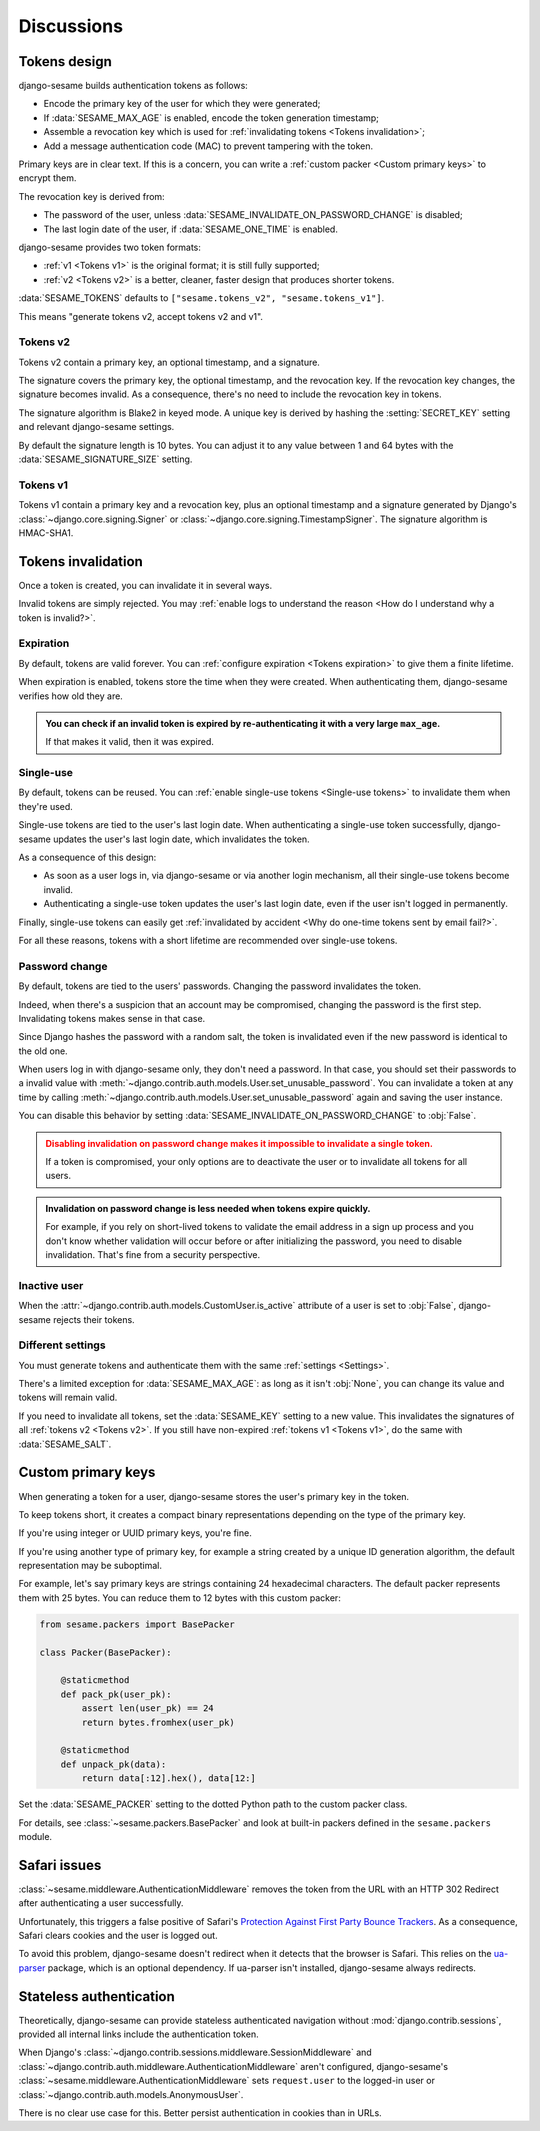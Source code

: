 Discussions
===========

Tokens design
-------------

django-sesame builds authentication tokens as follows:

- Encode the primary key of the user for which they were generated;
- If :data:`SESAME_MAX_AGE` is enabled, encode the token generation timestamp;
- Assemble a revocation key which is used for :ref:`invalidating tokens <Tokens
  invalidation>`;
- Add a message authentication code (MAC) to prevent tampering with the token.

Primary keys are in clear text. If this is a concern, you can write a
:ref:`custom packer <Custom primary keys>` to encrypt them.

The revocation key is derived from:

- The password of the user, unless :data:`SESAME_INVALIDATE_ON_PASSWORD_CHANGE`
  is disabled;
- The last login date of the user, if :data:`SESAME_ONE_TIME` is enabled.

django-sesame provides two token formats:

- :ref:`v1 <Tokens v1>` is the original format; it is still fully supported;
- :ref:`v2 <Tokens v2>` is a better, cleaner, faster design that produces
  shorter tokens.

:data:`SESAME_TOKENS` defaults to ``["sesame.tokens_v2", "sesame.tokens_v1"]``.

This means "generate tokens v2, accept tokens v2 and v1".

Tokens v2
.........

.. versionadded:: 2.0

Tokens v2 contain a primary key, an optional timestamp, and a signature.

The signature covers the primary key, the optional timestamp, and the
revocation key. If the revocation key changes, the signature becomes invalid.
As a consequence, there's no need to include the revocation key in tokens.

The signature algorithm is Blake2 in keyed mode. A unique key is derived by
hashing the :setting:`SECRET_KEY` setting and relevant django-sesame settings.

By default the signature length is 10 bytes. You can adjust it to any value
between 1 and 64 bytes with the :data:`SESAME_SIGNATURE_SIZE` setting.

Tokens v1
.........

Tokens v1 contain a primary key and a revocation key, plus an optional timestamp
and a signature generated by Django's :class:`~django.core.signing.Signer` or
:class:`~django.core.signing.TimestampSigner`. The signature algorithm is
HMAC-SHA1.

Tokens invalidation
-------------------

Once a token is created, you can invalidate it in several ways.

Invalid tokens are simply rejected. You may :ref:`enable logs to understand the
reason <How do I understand why a token is invalid?>`.

Expiration
..........

By default, tokens are valid forever. You can :ref:`configure expiration <Tokens
expiration>` to give them a finite lifetime.

When expiration is enabled, tokens store the time when they were created. When
authenticating them, django-sesame verifies how old they are.

.. admonition:: You can check if an invalid token is expired by
        re-authenticating it with a very large ``max_age``.
    :class: tip

    If that makes it valid, then it was expired.

Single-use
..........

By default, tokens can be reused. You can :ref:`enable single-use tokens
<Single-use tokens>` to invalidate them when they're used.

Single-use tokens are tied to the user's last login date. When authenticating a
single-use token successfully, django-sesame updates the user's last login date,
which invalidates the token.

As a consequence of this design:

* As soon as a user logs in, via django-sesame or via another login mechanism,
  all their single-use tokens become invalid.
* Authenticating a single-use token updates the user's last login date, even if
  the user isn't logged in permanently.

Finally, single-use tokens can easily get :ref:`invalidated by accident <Why do
one-time tokens sent by email fail?>`.

For all these reasons, tokens with a short lifetime are recommended over
single-use tokens.

Password change
...............

By default, tokens are tied to the users' passwords. Changing the password
invalidates the token.

Indeed, when there's a suspicion that an account may be compromised, changing
the password is the first step. Invalidating tokens makes sense in that case.

Since Django hashes the password with a random salt, the token is invalidated
even if the new password is identical to the old one.

When users log in with django-sesame only, they don't need a password. In that
case, you should set their passwords to a invalid value with
:meth:`~django.contrib.auth.models.User.set_unusable_password`. You can
invalidate a token at any time by calling
:meth:`~django.contrib.auth.models.User.set_unusable_password` again and saving
the user instance.

You can disable this behavior by setting
:data:`SESAME_INVALIDATE_ON_PASSWORD_CHANGE` to :obj:`False`.

.. admonition:: Disabling invalidation on password change makes it impossible to
        invalidate a single token.
    :class: warning

    If a token is compromised, your only options are to deactivate the user or
    to invalidate all tokens for all users.

.. admonition:: Invalidation on password change is less needed when tokens expire
        quickly.
    :class: tip

    For example, if you rely on short-lived tokens to validate the email address
    in a sign up process and you don't know whether validation will occur before
    or after initializing the password, you need to disable invalidation. That's
    fine from a security perspective.

Inactive user
.............

When the :attr:`~django.contrib.auth.models.CustomUser.is_active` attribute of a
user is set to :obj:`False`, django-sesame rejects their tokens.

Different settings
..................

You must generate tokens and authenticate them with the same :ref:`settings
<Settings>`.

There's a limited exception for :data:`SESAME_MAX_AGE`: as long as it isn't
:obj:`None`, you can change its value and tokens will remain valid.

If you need to invalidate all tokens, set the :data:`SESAME_KEY` setting to a
new value. This invalidates the signatures of all :ref:`tokens v2 <Tokens v2>`.
If you still have non-expired :ref:`tokens v1 <Tokens v1>`, do the same with
:data:`SESAME_SALT`.

Custom primary keys
-------------------

When generating a token for a user, django-sesame stores the user's primary key
in the token.

To keep tokens short, it creates a compact binary representations depending on
the type of the primary key.

If you're using integer or UUID primary keys, you're fine.

If you're using another type of primary key, for example a string created by a
unique ID generation algorithm, the default representation may be suboptimal.

For example, let's say primary keys are strings containing 24 hexadecimal
characters. The default packer represents them with 25 bytes. You can reduce
them to 12 bytes with this custom packer:

.. code-block:: python

    from sesame.packers import BasePacker

    class Packer(BasePacker):

        @staticmethod
        def pack_pk(user_pk):
            assert len(user_pk) == 24
            return bytes.fromhex(user_pk)

        @staticmethod
        def unpack_pk(data):
            return data[:12].hex(), data[12:]

Set the :data:`SESAME_PACKER` setting to the dotted Python path to the custom
packer class.

For details, see :class:`~sesame.packers.BasePacker` and look at built-in
packers defined in the ``sesame.packers`` module.

Safari issues
-------------

:class:`~sesame.middleware.AuthenticationMiddleware` removes the token from the
URL with an HTTP 302 Redirect after authenticating a user successfully.

Unfortunately, this triggers a false positive of Safari's `Protection Against
First Party Bounce Trackers`__. As a consequence, Safari clears cookies and the
user is logged out.

__ https://webkit.org/blog/8311/intelligent-tracking-prevention-2-0/

To avoid this problem, django-sesame doesn't redirect when it detects that the
browser is Safari. This relies on the `ua-parser`_ package, which is an optional
dependency. If ua-parser isn't installed, django-sesame always redirects.

.. _ua-parser: https://github.com/ua-parser/uap-python

Stateless authentication
------------------------

Theoretically, django-sesame can provide stateless authenticated navigation
without :mod:`django.contrib.sessions`, provided all internal links include the
authentication token.

When Django's :class:`~django.contrib.sessions.middleware.SessionMiddleware` and
:class:`~django.contrib.auth.middleware.AuthenticationMiddleware` aren't
configured, django-sesame's :class:`~sesame.middleware.AuthenticationMiddleware`
sets ``request.user`` to the logged-in user or
:class:`~django.contrib.auth.models.AnonymousUser`.

There is no clear use case for this. Better persist authentication in cookies
than in URLs.
